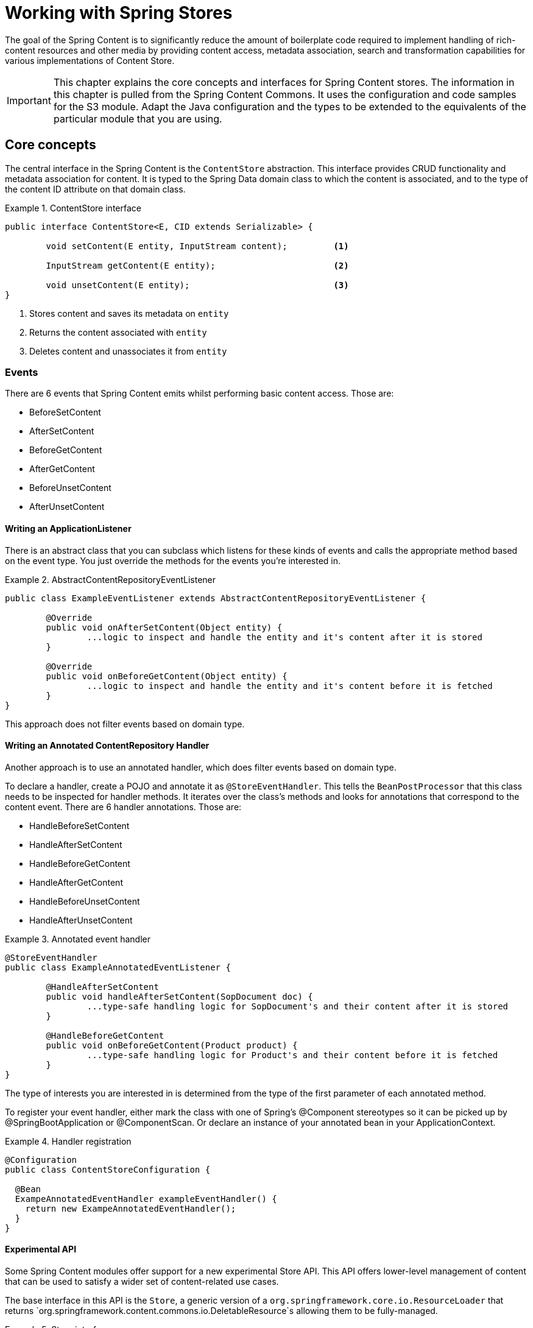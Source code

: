 [[content-repositories]]
= Working with Spring Stores

The goal of the Spring Content is to significantly reduce the amount of boilerplate code required to implement handling of rich-content resources and other media by providing content access, metadata association, search and transformation capabilities for various implementations of Content Store.

[IMPORTANT]
====
This chapter explains the core concepts and interfaces for Spring Content stores. The information in this chapter is pulled from the Spring Content Commons.  It uses the configuration and code samples for the S3 module.  Adapt the Java configuration and the types to be extended to the equivalents of the particular module that you are using.
====

[[content-repositories.core-concepts]]
== Core concepts
The central interface in the Spring Content is the `ContentStore` abstraction.  This interface provides CRUD functionality and metadata association for content.  It is typed to the Spring Data domain class to which the content is associated, and to the type of the content ID attribute on that domain class. 

[[content-repositories.repository]]

.ContentStore interface
====
[source, java]
----
public interface ContentStore<E, CID extends Serializable> {

	void setContent(E entity, InputStream content); 	<1>
	
	InputStream getContent(E entity);			<2>
	
	void unsetContent(E entity);				<3>
}
----
<1> Stores content and saves its metadata on `entity` 
<2> Returns the content associated with `entity`
<3> Deletes content and unassociates it from `entity`  
====

[[content-repositories.events]]
=== Events
There are 6 events that Spring Content emits whilst performing basic content access.  Those are:

* BeforeSetContent

* AfterSetContent

* BeforeGetContent

* AfterGetContent

* BeforeUnsetContent

* AfterUnsetContent

==== Writing an ApplicationListener ====

There is an abstract class that you can subclass which listens for these kinds of events and calls the appropriate method based on the event type. You just override the methods for the events you’re interested in.

.AbstractContentRepositoryEventListener
====
[source, java]
----
public class ExampleEventListener extends AbstractContentRepositoryEventListener {
	
	@Override
	public void onAfterSetContent(Object entity) {
		...logic to inspect and handle the entity and it's content after it is stored
	}
	
	@Override
	public void onBeforeGetContent(Object entity) {
		...logic to inspect and handle the entity and it's content before it is fetched
	}
}
----
====
This approach does not filter events based on domain type.

==== Writing an Annotated ContentRepository Handler ====

Another approach is to use an annotated handler, which does filter events based on domain type.

To declare a handler, create a POJO and annotate it as `@StoreEventHandler`. This tells the `BeanPostProcessor` that this class needs to be inspected for handler methods.  It iterates over the class's methods and looks for annotations that correspond to the content event. There are 6 handler annotations.  Those are:

* HandleBeforeSetContent
  
* HandleAfterSetContent

* HandleBeforeGetContent

* HandleAfterGetContent

* HandleBeforeUnsetContent

* HandleAfterUnsetContent

.Annotated event handler
====
[source, java]
----
@StoreEventHandler
public class ExampleAnnotatedEventListener {
	
	@HandleAfterSetContent
	public void handleAfterSetContent(SopDocument doc) {
		...type-safe handling logic for SopDocument's and their content after it is stored
	}
	
	@HandleBeforeGetContent
	public void onBeforeGetContent(Product product) {
		...type-safe handling logic for Product's and their content before it is fetched
	}
}
----
====

The type of interests you are interested in is determined from the type of the first parameter of each annotated method.

To register your event handler, either mark the class with one of Spring’s @Component stereotypes so it can be picked up by @SpringBootApplication or @ComponentScan. Or declare an instance of your annotated bean in your ApplicationContext.  

.Handler registration
====
[source, java]
----
@Configuration
public class ContentStoreConfiguration {

  @Bean
  ExampeAnnotatedEventHandler exampleEventHandler() {
    return new ExampeAnnotatedEventHandler();
  }
}
----
====

==== Experimental API ====

Some Spring Content modules offer support for a new experimental Store API.  This API offers lower-level management of content that can be used to satisfy a wider set of content-related use cases.

The base interface in this API is the `Store`, a generic version of a `org.springframework.core.io.ResourceLoader` that returns `org.springframework.content.commons.io.DeletableResource`s allowing them to be fully-managed.

.Store interface
====
[source, java]
----
public interface Store<ID extends Serializable> {

	Resource getResource(ID id);
	
}
----
====

Derived from the `Store` is a second interface `AssociativeStore` allowing Resources returned by `Store`s to be associated with Spring Data Entity objects.

.AssociativeStore interface
====
[source, java]
----
public interface AssociativeStore<S, SID extends Serializable> extends Store<SID> {
	
	void associate(S entity, SID id);
	void unassociate(S entity);

}
----
====

[[content-repositories.search]]
=== Search
Applications that handle files and other media usually have search capabilities allowing content to be found by looking inside of it. 

Content stores can therefore optionally be made searchable by extending the `Searchable<CID>` interface.

.Searchable interface
====
[source, java]
----
public interface Searchable<CID> {

    Iterable<T> findKeyword(String term);

    Iterable<T> findAllKeywords(String...terms);

    Iterable<T> findAnyKeywords(String...terms);

    Iterable<T> findKeywordsNear(int proximity, String...terms);

    Iterable<T> findKeywordStartsWith(String term);

    Iterable<T> findKeywordStartsWithAndEndsWith(String prefix, String suffix);

    Iterable<T> findAllKeywordsWithWeights(String[] terms, double[] weights);
}
----
====

[[content-repositories.renditions]]
=== Renditions
Applications that handle files and other media usually also have rendition capabilities allowing content to be transformed from one format to another.

Content stores can therefore optionally also be given rendition capabilities by extending the `Renderable<E>` interface.

.Renderable interface
====
[source, java]
----
public interface Renderable<E> {

	InputStream getRendition(E entity, String mimeType); 
}
----
Returns a `mimeType` rendition of the content associated with `entity`.
====

[[content-repositories.creation]]
== Creating Content Store Instances
To use these core concepts:

. Define a Spring Data entity and give it's instances the ability to be associated with content by adding `@ContentId` and `@ContentLength` annotations
+
[source, java]
----
@Entity
public class SopDocument {
	private @Id @GeneratedValue Long id;
	private String title;
	private String[] authors, keywords;

	// Spring Content managed attribute
	private @ContentId UUID contentId;  	
	private @ContentLength Long contentLen;	
}
----

. Define an interface extending Spring Data's `CrudRepository` and type it to the domain and ID classes.
+
[source, java]
----
public interface SopDocumentRepository extends CrudRepository<SopDocument, Long> {
}
----

. Define another interface extending `ContentStore` and type it to the domain and `@ContentId` class.
+
[source, java]
----
public interface SopDocumentContentStore extends ContentStore<SopDocument, UUID> {
}
----

. Optionally, make it extend `Searchable` 
+
[source, java]
----
public interface SopDocumentContentStore extends ContentStore<SopDocument, UUID>, Searchable<UUID> {
}
----

. Optionally, make it extend `Renderable`
+
[source, java]
----
public interface SopDocumentContentStore extends ContentStore<SopDocument, UUID>, Renderable<SopDocument> {
}
----
. Set up Spring to create proxy instances for these two interfaces using JavaConfig:
+
[source, java]
----
@EnableJpaRepositories
@EnableS3ContentRepositories
class Config {}
----
NOTE: The JPA and S3 namespaces are used in this example.  If you are using the repository and content store abstractions for other databases and stores, you need to change this to the appropriate namespace declaration for your store module. 

. Inject the repositories and use them
+
====
[source, java]
----
public class SomeClass {
	@Autowired private SopDocumentRepository repo;
  	@Autowired private SopDocumentContentStore contentStore;

	public void doSomething() {
	
		SopDocument doc = new SopDocument();
		doc.setTitle("example");
		contentStore.setContent(doc, new ByteArrayInputStream("some interesting content".getBytes())); # <1>
		doc.save(); 
		...
		
		InputStream content = contentStore.getContent(sopDocument);
		...
		
		List<SopDocument> docs = doc.findAllByContentId(contentStore.findKeyword("interesting"));
		...
		
	}
}
----
<1> Spring Content will update the `@ContentId` and `@ContentLength` fields
====
